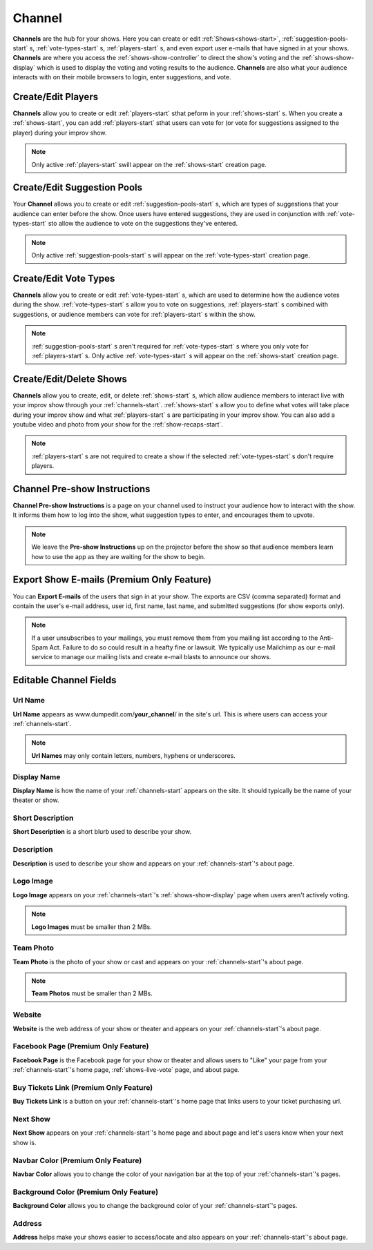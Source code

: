 .. _channels-start:

Channel
=======

**Channels** are the hub for your shows. Here you can create or edit :ref:`Shows<shows-start>`, :ref:`suggestion-pools-start` s,
:ref:`vote-types-start` s, :ref:`players-start` s, and even export user e-mails that have signed in at your shows.
**Channels** are where you access the :ref:`shows-show-controller` to direct the show's voting and the
:ref:`shows-show-display` which is used to display the voting and voting results to the audience. **Channels** are also what
your audience interacts with on their mobile browsers to login, enter suggestions, and vote.

.. _channels-players:

Create/Edit Players
-------------------

**Channels** allow you to create or edit :ref:`players-start` sthat peform in your :ref:`shows-start` s. When you create
a :ref:`shows-start`, you can add :ref:`players-start` sthat users can vote for (or vote for suggestions assigned to the
player) during your improv show.

.. note::
   Only active :ref:`players-start` swill appear on the :ref:`shows-start` creation page.

.. _channels-suggestion-pools:

Create/Edit Suggestion Pools
----------------------------

Your **Channel** allows you to create or edit :ref:`suggestion-pools-start` s, which are types of suggestions that your
audience can enter before the show. Once users have entered suggestions, they are used in conjunction with
:ref:`vote-types-start` sto allow the audience to vote on the suggestions they've entered.

.. note::
   Only active :ref:`suggestion-pools-start` s will appear on the :ref:`vote-types-start` creation page.

.. _channels-vote-types:

Create/Edit Vote Types
----------------------

**Channels** allow you to create or edit :ref:`vote-types-start` s, which are used to determine how the audience
votes during the show. :ref:`vote-types-start` s allow you to vote on suggestions, :ref:`players-start` s combined with
suggestions, or audience members can vote for :ref:`players-start` s within the show.

.. note::
  :ref:`suggestion-pools-start` s aren't required for :ref:`vote-types-start` s where you only vote for
  :ref:`players-start` s. Only active :ref:`vote-types-start` s will appear on the :ref:`shows-start` creation page.

.. _channels-shows:

Create/Edit/Delete Shows
------------------------

**Channels** allow you to create, edit, or delete :ref:`shows-start` s, which allow audience members to interact live
with your improv show through your :ref:`channels-start`. :ref:`shows-start` s allow you to define what votes will take
place during your improv show and what :ref:`players-start` s are participating in your improv show. You can also add a
youtube video and photo from your show for the :ref:`show-recaps-start`.

.. note::
  :ref:`players-start` s are not required to create a show if the selected :ref:`vote-types-start` s don't require
  players.



.. _channels-preshow-instructions:

Channel Pre-show Instructions
-----------------------------

**Channel Pre-show Instructions** is a page on your channel used to instruct your audience how to interact with the
show. It informs them how to log into the show, what suggestion types to enter, and encourages them to upvote.

.. note::
  We leave the **Pre-show Instructions** up on the projector before the show so that audience members learn how to use
  the app as they are waiting for the show to begin.


.. _channels-export-emails:

Export Show E-mails (Premium Only Feature)
------------------------------------------

You can **Export E-mails** of the users that sign in at your show. The exports are CSV (comma separated) format and
contain the user's e-mail address, user id, first name, last name, and submitted suggestions (for show exports only).

.. note::
  If a user unsubscribes to your mailings, you must remove them from you mailing list according to the Anti-Spam Act.
  Failure to do so could result in a heafty fine or lawsuit. We typically use Mailchimp as our e-mail service to manage
  our mailing lists and create e-mail blasts to announce our shows.

.. _channels-editable-fields:

Editable Channel Fields
-----------------------

.. _channels-url-name:

Url Name
~~~~~~~~

**Url Name** appears as www.dumpedit.com/**your_channel**/ in the site's url. This is where users can access your
:ref:`channels-start`.

.. note::
  **Url Names** may only contain letters, numbers, hyphens or underscores.

.. _channels-display-name:

Display Name
~~~~~~~~~~~~

**Display Name** is how the name of your :ref:`channels-start` appears on the site. It should typically be the name of
your theater or show.

.. _channels-short-descripton:

Short Description
~~~~~~~~~~~~~~~~~

**Short Description** is a short blurb used to describe your show.

.. _channels-descripton:

Description
~~~~~~~~~~~

**Description** is used to describe your show and appears on your :ref:`channels-start`'s about page.

.. _channels-logo-image:

Logo Image
~~~~~~~~~~

**Logo Image** appears on your :ref:`channels-start`'s :ref:`shows-show-display` page when users aren't actively voting.

.. note::
  **Logo Images** must be smaller than 2 MBs.

.. _channels-team-photo:

Team Photo
~~~~~~~~~~

**Team Photo** is the photo of your show or cast and appears on your :ref:`channels-start`'s about page.

.. note::
  **Team Photos** must be smaller than 2 MBs.

.. _channels-website:

Website
~~~~~~~

**Website** is the web address of your show or theater and appears on your :ref:`channels-start`'s about page.

.. _channels-facebook-page:

Facebook Page (Premium Only Feature)
~~~~~~~~~~~~~~~~~~~~~~~~~~~~~~~~~~~~

**Facebook Page** is the Facebook page for your show or theater and allows users to "Like" your page from your
:ref:`channels-start`'s home page, :ref:`shows-live-vote` page, and about page.

.. _channels-buy-tickets:

Buy Tickets Link (Premium Only Feature)
~~~~~~~~~~~~~~~~~~~~~~~~~~~~~~~~~~~~~~~

**Buy Tickets Link** is a button on your :ref:`channels-start`'s home page that links users to your ticket purchasing
url.

.. _channels-next-show:

Next Show
~~~~~~~~~

**Next Show** appears on your :ref:`channels-start`'s home page and about page and let's users know when your next show
is.

.. _channels-navbar-color:

Navbar Color (Premium Only Feature)
~~~~~~~~~~~~~~~~~~~~~~~~~~~~~~~~~~~

**Navbar Color** allows you to change the color of your navigation bar at the top of your :ref:`channels-start`'s pages.

.. _channels-background-color:

Background Color (Premium Only Feature)
~~~~~~~~~~~~~~~~~~~~~~~~~~~~~~~~~~~~~~~

**Background Color** allows you to change the background color of your :ref:`channels-start`'s pages.

Address
~~~~~~~

**Address** helps make your shows easier to access/locate and also appears on your :ref:`channels-start`'s about page.

